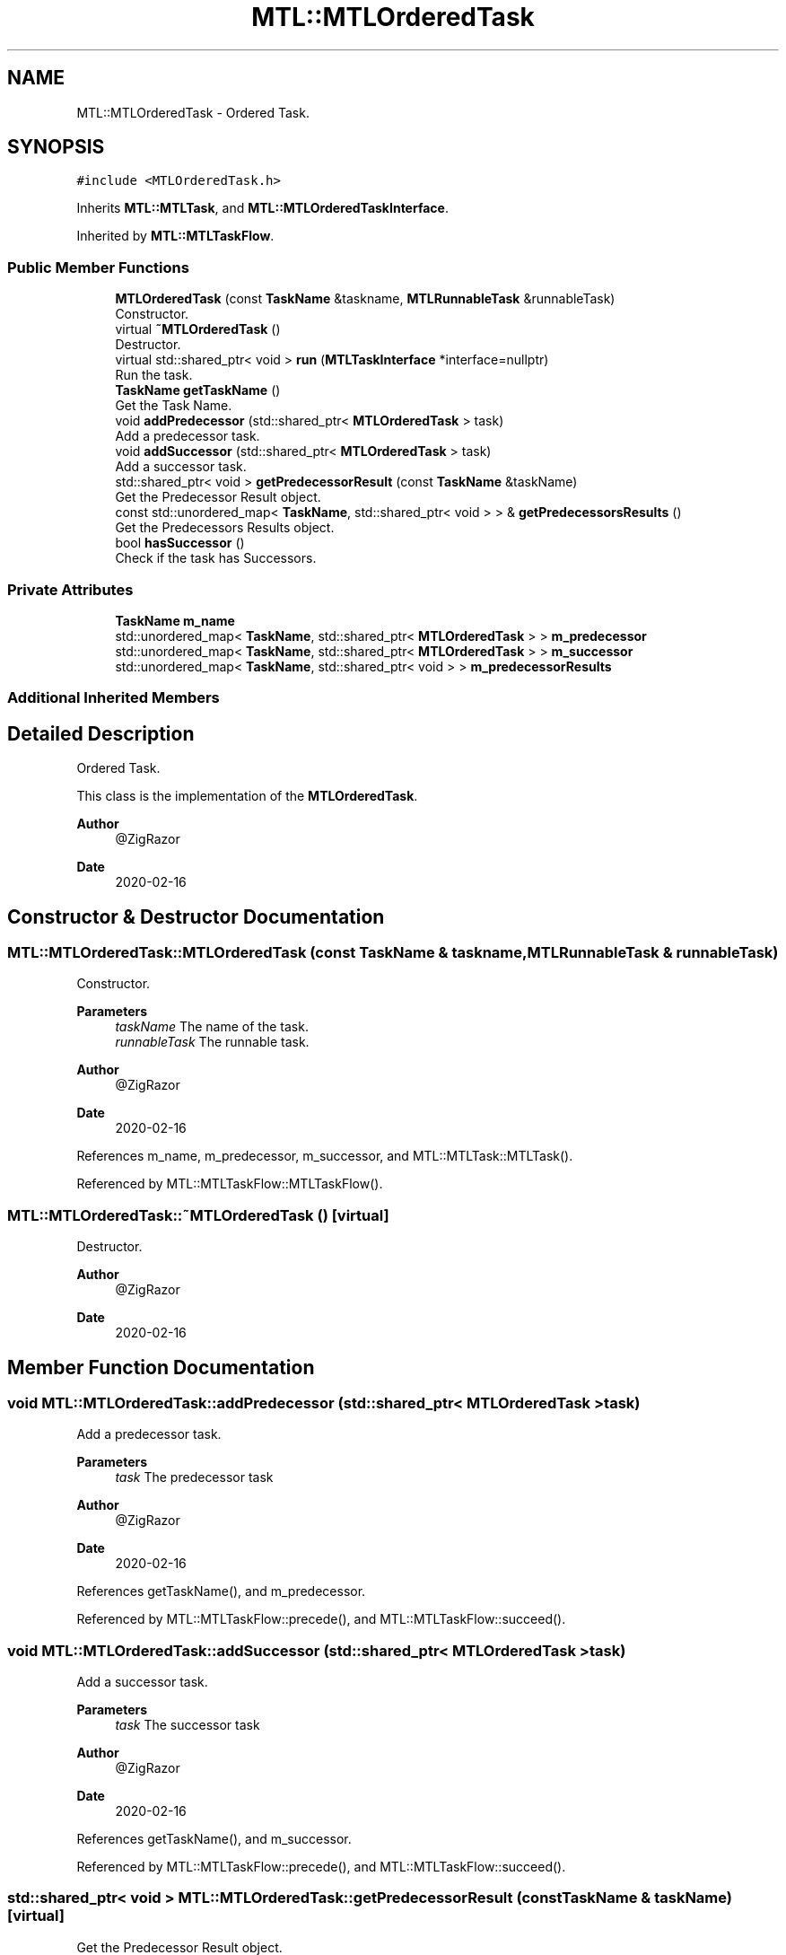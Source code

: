 .TH "MTL::MTLOrderedTask" 3 "Fri Feb 25 2022" "Version 0.0.1" "MTL" \" -*- nroff -*-
.ad l
.nh
.SH NAME
MTL::MTLOrderedTask \- Ordered Task\&.  

.SH SYNOPSIS
.br
.PP
.PP
\fC#include <MTLOrderedTask\&.h>\fP
.PP
Inherits \fBMTL::MTLTask\fP, and \fBMTL::MTLOrderedTaskInterface\fP\&.
.PP
Inherited by \fBMTL::MTLTaskFlow\fP\&.
.SS "Public Member Functions"

.in +1c
.ti -1c
.RI "\fBMTLOrderedTask\fP (const \fBTaskName\fP &taskname, \fBMTLRunnableTask\fP &runnableTask)"
.br
.RI "Constructor\&. "
.ti -1c
.RI "virtual \fB~MTLOrderedTask\fP ()"
.br
.RI "Destructor\&. "
.ti -1c
.RI "virtual std::shared_ptr< void > \fBrun\fP (\fBMTLTaskInterface\fP *interface=nullptr)"
.br
.RI "Run the task\&. "
.ti -1c
.RI "\fBTaskName\fP \fBgetTaskName\fP ()"
.br
.RI "Get the Task Name\&. "
.ti -1c
.RI "void \fBaddPredecessor\fP (std::shared_ptr< \fBMTLOrderedTask\fP > task)"
.br
.RI "Add a predecessor task\&. "
.ti -1c
.RI "void \fBaddSuccessor\fP (std::shared_ptr< \fBMTLOrderedTask\fP > task)"
.br
.RI "Add a successor task\&. "
.ti -1c
.RI "std::shared_ptr< void > \fBgetPredecessorResult\fP (const \fBTaskName\fP &taskName)"
.br
.RI "Get the Predecessor Result object\&. "
.ti -1c
.RI "const std::unordered_map< \fBTaskName\fP, std::shared_ptr< void > > & \fBgetPredecessorsResults\fP ()"
.br
.RI "Get the Predecessors Results object\&. "
.ti -1c
.RI "bool \fBhasSuccessor\fP ()"
.br
.RI "Check if the task has Successors\&. "
.in -1c
.SS "Private Attributes"

.in +1c
.ti -1c
.RI "\fBTaskName\fP \fBm_name\fP"
.br
.ti -1c
.RI "std::unordered_map< \fBTaskName\fP, std::shared_ptr< \fBMTLOrderedTask\fP > > \fBm_predecessor\fP"
.br
.ti -1c
.RI "std::unordered_map< \fBTaskName\fP, std::shared_ptr< \fBMTLOrderedTask\fP > > \fBm_successor\fP"
.br
.ti -1c
.RI "std::unordered_map< \fBTaskName\fP, std::shared_ptr< void > > \fBm_predecessorResults\fP"
.br
.in -1c
.SS "Additional Inherited Members"
.SH "Detailed Description"
.PP 
Ordered Task\&. 

This class is the implementation of the \fBMTLOrderedTask\fP\&.
.PP
\fBAuthor\fP
.RS 4
@ZigRazor 
.RE
.PP
\fBDate\fP
.RS 4
2020-02-16 
.RE
.PP

.SH "Constructor & Destructor Documentation"
.PP 
.SS "MTL::MTLOrderedTask::MTLOrderedTask (const \fBTaskName\fP & taskname, \fBMTLRunnableTask\fP & runnableTask)"

.PP
Constructor\&. 
.PP
\fBParameters\fP
.RS 4
\fItaskName\fP The name of the task\&. 
.br
\fIrunnableTask\fP The runnable task\&.
.RE
.PP
\fBAuthor\fP
.RS 4
@ZigRazor 
.RE
.PP
\fBDate\fP
.RS 4
2020-02-16 
.RE
.PP

.PP
References m_name, m_predecessor, m_successor, and MTL::MTLTask::MTLTask()\&.
.PP
Referenced by MTL::MTLTaskFlow::MTLTaskFlow()\&.
.SS "MTL::MTLOrderedTask::~MTLOrderedTask ()\fC [virtual]\fP"

.PP
Destructor\&. 
.PP
\fBAuthor\fP
.RS 4
@ZigRazor 
.RE
.PP
\fBDate\fP
.RS 4
2020-02-16 
.RE
.PP

.SH "Member Function Documentation"
.PP 
.SS "void MTL::MTLOrderedTask::addPredecessor (std::shared_ptr< \fBMTLOrderedTask\fP > task)"

.PP
Add a predecessor task\&. 
.PP
\fBParameters\fP
.RS 4
\fItask\fP The predecessor task
.RE
.PP
\fBAuthor\fP
.RS 4
@ZigRazor 
.RE
.PP
\fBDate\fP
.RS 4
2020-02-16 
.RE
.PP

.PP
References getTaskName(), and m_predecessor\&.
.PP
Referenced by MTL::MTLTaskFlow::precede(), and MTL::MTLTaskFlow::succeed()\&.
.SS "void MTL::MTLOrderedTask::addSuccessor (std::shared_ptr< \fBMTLOrderedTask\fP > task)"

.PP
Add a successor task\&. 
.PP
\fBParameters\fP
.RS 4
\fItask\fP The successor task
.RE
.PP
\fBAuthor\fP
.RS 4
@ZigRazor 
.RE
.PP
\fBDate\fP
.RS 4
2020-02-16 
.RE
.PP

.PP
References getTaskName(), and m_successor\&.
.PP
Referenced by MTL::MTLTaskFlow::precede(), and MTL::MTLTaskFlow::succeed()\&.
.SS "std::shared_ptr< void > MTL::MTLOrderedTask::getPredecessorResult (const \fBTaskName\fP & taskName)\fC [virtual]\fP"

.PP
Get the Predecessor Result object\&. 
.PP
\fBParameters\fP
.RS 4
\fItaskName\fP The name of the predecessor task 
.RE
.PP
\fBReturns\fP
.RS 4
std::shared_ptr<void> The result of the predecessor task
.RE
.PP
\fBAuthor\fP
.RS 4
@ZigRazor 
.RE
.PP
\fBDate\fP
.RS 4
2022-02-16 
.RE
.PP

.PP
Implements \fBMTL::MTLOrderedTaskInterface\fP\&.
.PP
References MTL::MTLTask::getResult(), and m_predecessor\&.
.SS "const std::unordered_map< \fBTaskName\fP, std::shared_ptr< void > > & MTL::MTLOrderedTask::getPredecessorsResults ()\fC [virtual]\fP"

.PP
Get the Predecessors Results object\&. 
.PP
\fBReturns\fP
.RS 4
const std::unordered_map<TaskName, std::shared_ptr<void>>& The predecessors results
.RE
.PP
\fBAuthor\fP
.RS 4
@ZigRazor 
.RE
.PP
\fBDate\fP
.RS 4
2022-02-16 
.RE
.PP

.PP
Implements \fBMTL::MTLOrderedTaskInterface\fP\&.
.PP
References MTL::MTLTask::getResult(), m_predecessor, and m_predecessorResults\&.
.SS "\fBTaskName\fP MTL::MTLOrderedTask::getTaskName ()\fC [virtual]\fP"

.PP
Get the Task Name\&. 
.PP
\fBReturns\fP
.RS 4
TaskName The Task Name
.RE
.PP
\fBAuthor\fP
.RS 4
@ZigRazor 
.RE
.PP
\fBDate\fP
.RS 4
2020-02-16 
.RE
.PP

.PP
Implements \fBMTL::MTLOrderedTaskInterface\fP\&.
.PP
References m_name\&.
.PP
Referenced by addPredecessor(), addSuccessor(), MTL::MTLTaskFlow::precede(), and MTL::MTLTaskFlow::succeed()\&.
.SS "bool MTL::MTLOrderedTask::hasSuccessor ()"

.PP
Check if the task has Successors\&. 
.PP
\fBReturns\fP
.RS 4
true If the task has successors 
.PP
false Otherwise 
.RE
.PP

.PP
References m_successor\&.
.PP
Referenced by MTL::MTLTaskFlow::getResult(), and MTL::MTLTaskFlow::waitResult()\&.
.SS "std::shared_ptr< void > MTL::MTLOrderedTask::run (\fBMTLTaskInterface\fP * interface = \fCnullptr\fP)\fC [virtual]\fP"

.PP
Run the task\&. 
.PP
\fBParameters\fP
.RS 4
\fIinterface\fP Task Interface 
.RE
.PP
\fBReturns\fP
.RS 4
std::shared_ptr<void> The result of the run
.RE
.PP
\fBAuthor\fP
.RS 4
@ZigRazor 
.RE
.PP
\fBDate\fP
.RS 4
2020-02-16 
.RE
.PP

.PP
Reimplemented from \fBMTL::MTLTask\fP\&.
.PP
Reimplemented in \fBMTL::MTLTaskFlow\fP\&.
.PP
References MTL::MTLTask::m_future, MTL::MTLTask::m_runnableTask, and MTL::MTLRunnableTask::run()\&.
.PP
Referenced by MTL::MTLTaskFlow::run()\&.
.SH "Field Documentation"
.PP 
.SS "\fBTaskName\fP MTL::MTLOrderedTask::m_name\fC [private]\fP"
The name of the task 
.PP
Referenced by getTaskName(), and MTLOrderedTask()\&.
.SS "std::unordered_map<\fBTaskName\fP, std::shared_ptr<\fBMTLOrderedTask\fP> > MTL::MTLOrderedTask::m_predecessor\fC [private]\fP"
The predecessor tasks 
.PP
Referenced by addPredecessor(), getPredecessorResult(), getPredecessorsResults(), and MTLOrderedTask()\&.
.SS "std::unordered_map<\fBTaskName\fP, std::shared_ptr<void> > MTL::MTLOrderedTask::m_predecessorResults\fC [private]\fP"
The predecessor results 
.PP
Referenced by getPredecessorsResults()\&.
.SS "std::unordered_map<\fBTaskName\fP, std::shared_ptr<\fBMTLOrderedTask\fP> > MTL::MTLOrderedTask::m_successor\fC [private]\fP"
The successor tasks 
.PP
Referenced by addSuccessor(), hasSuccessor(), and MTLOrderedTask()\&.

.SH "Author"
.PP 
Generated automatically by Doxygen for MTL from the source code\&.
